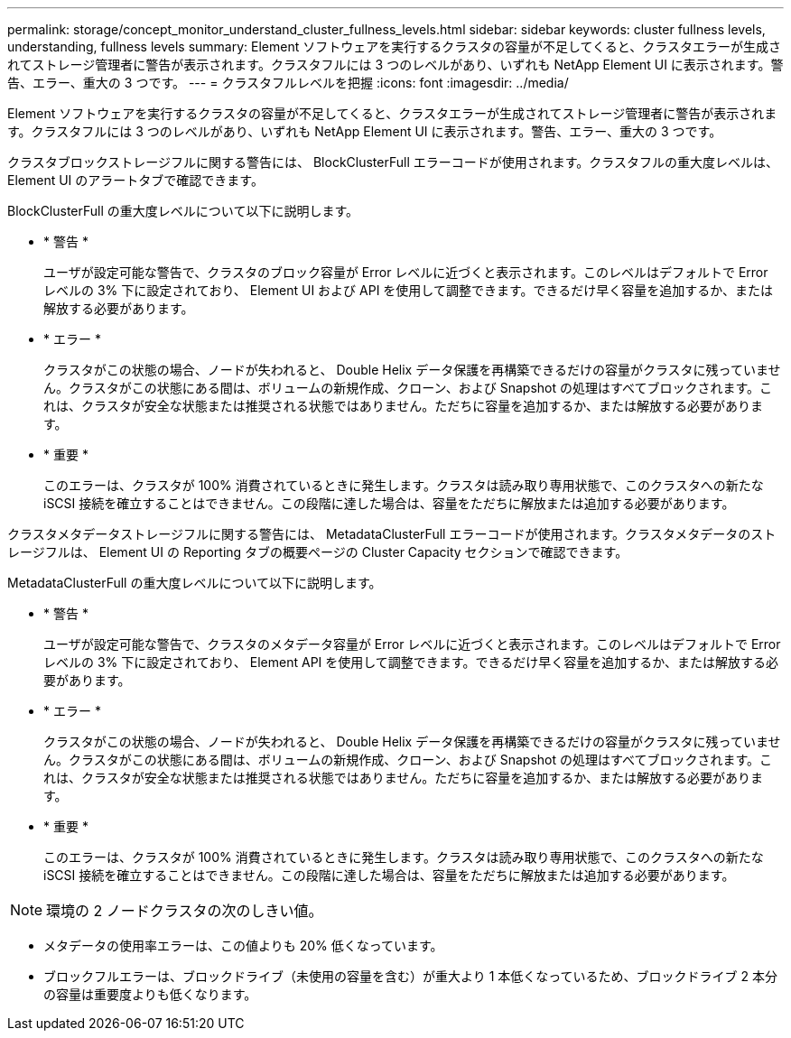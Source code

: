 ---
permalink: storage/concept_monitor_understand_cluster_fullness_levels.html 
sidebar: sidebar 
keywords: cluster fullness levels, understanding, fullness levels 
summary: Element ソフトウェアを実行するクラスタの容量が不足してくると、クラスタエラーが生成されてストレージ管理者に警告が表示されます。クラスタフルには 3 つのレベルがあり、いずれも NetApp Element UI に表示されます。警告、エラー、重大の 3 つです。 
---
= クラスタフルレベルを把握
:icons: font
:imagesdir: ../media/


[role="lead"]
Element ソフトウェアを実行するクラスタの容量が不足してくると、クラスタエラーが生成されてストレージ管理者に警告が表示されます。クラスタフルには 3 つのレベルがあり、いずれも NetApp Element UI に表示されます。警告、エラー、重大の 3 つです。

クラスタブロックストレージフルに関する警告には、 BlockClusterFull エラーコードが使用されます。クラスタフルの重大度レベルは、 Element UI のアラートタブで確認できます。

BlockClusterFull の重大度レベルについて以下に説明します。

* * 警告 *
+
ユーザが設定可能な警告で、クラスタのブロック容量が Error レベルに近づくと表示されます。このレベルはデフォルトで Error レベルの 3% 下に設定されており、 Element UI および API を使用して調整できます。できるだけ早く容量を追加するか、または解放する必要があります。

* * エラー *
+
クラスタがこの状態の場合、ノードが失われると、 Double Helix データ保護を再構築できるだけの容量がクラスタに残っていません。クラスタがこの状態にある間は、ボリュームの新規作成、クローン、および Snapshot の処理はすべてブロックされます。これは、クラスタが安全な状態または推奨される状態ではありません。ただちに容量を追加するか、または解放する必要があります。

* * 重要 *
+
このエラーは、クラスタが 100% 消費されているときに発生します。クラスタは読み取り専用状態で、このクラスタへの新たな iSCSI 接続を確立することはできません。この段階に達した場合は、容量をただちに解放または追加する必要があります。



クラスタメタデータストレージフルに関する警告には、 MetadataClusterFull エラーコードが使用されます。クラスタメタデータのストレージフルは、 Element UI の Reporting タブの概要ページの Cluster Capacity セクションで確認できます。

MetadataClusterFull の重大度レベルについて以下に説明します。

* * 警告 *
+
ユーザが設定可能な警告で、クラスタのメタデータ容量が Error レベルに近づくと表示されます。このレベルはデフォルトで Error レベルの 3% 下に設定されており、 Element API を使用して調整できます。できるだけ早く容量を追加するか、または解放する必要があります。

* * エラー *
+
クラスタがこの状態の場合、ノードが失われると、 Double Helix データ保護を再構築できるだけの容量がクラスタに残っていません。クラスタがこの状態にある間は、ボリュームの新規作成、クローン、および Snapshot の処理はすべてブロックされます。これは、クラスタが安全な状態または推奨される状態ではありません。ただちに容量を追加するか、または解放する必要があります。

* * 重要 *
+
このエラーは、クラスタが 100% 消費されているときに発生します。クラスタは読み取り専用状態で、このクラスタへの新たな iSCSI 接続を確立することはできません。この段階に達した場合は、容量をただちに解放または追加する必要があります。




NOTE: 環境の 2 ノードクラスタの次のしきい値。

* メタデータの使用率エラーは、この値よりも 20% 低くなっています。
* ブロックフルエラーは、ブロックドライブ（未使用の容量を含む）が重大より 1 本低くなっているため、ブロックドライブ 2 本分の容量は重要度よりも低くなります。

